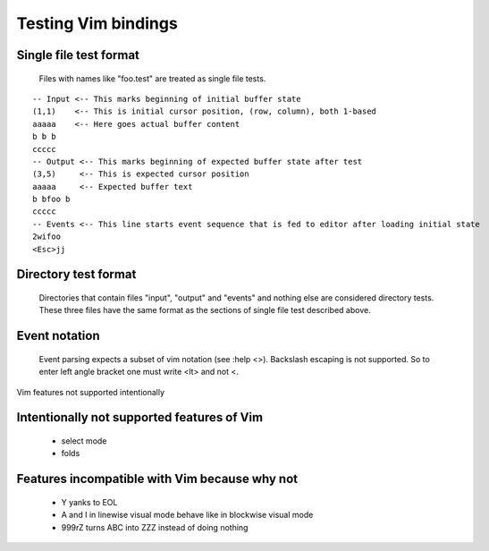 Testing Vim bindings
====================

Single file test format
-----------------------

  Files with names like "foo.test" are treated as single file tests.

::

  -- Input <-- This marks beginning of initial buffer state
  (1,1)    <-- This is initial cursor position, (row, column), both 1-based
  aaaaa    <-- Here goes actual buffer content
  b b b
  ccccc
  -- Output <-- This marks beginning of expected buffer state after test
  (3,5)     <-- This is expected cursor position
  aaaaa     <-- Expected buffer text
  b bfoo b
  ccccc
  -- Events <-- This line starts event sequence that is fed to editor after loading initial state
  2wifoo
  <Esc>jj

Directory test format
---------------------

  Directories that contain files "input", "output" and "events" and nothing else are considered directory tests. These three files have the same format as the sections of single file test described above.

Event notation
--------------

  Event parsing expects a subset of vim notation (see :help <>). Backslash escaping is not supported. So to enter left angle bracket one must write <lt> and not \<.

Vim features not supported intentionally

Intentionally not supported features of Vim
-------------------------------------------

  * select mode
  * folds

Features incompatible with Vim because why not
----------------------------------------------

  * Y yanks to EOL
  * A and I in linewise visual mode behave like in blockwise visual mode
  * 999rZ turns ABC into ZZZ instead of doing nothing